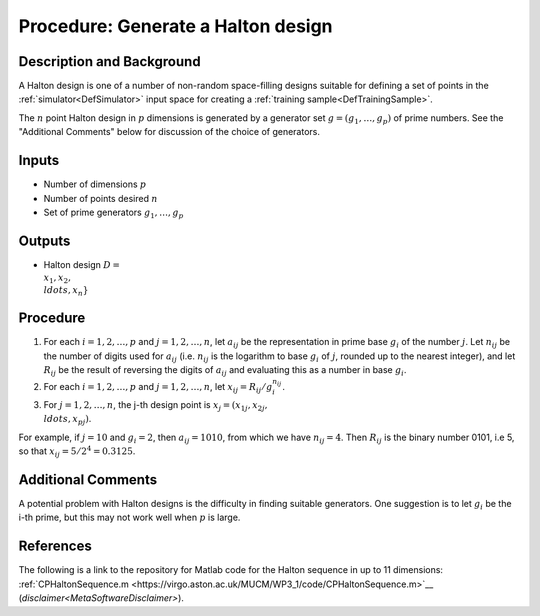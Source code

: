 .. _ProcHaltonDesign:

Procedure: Generate a Halton design
===================================

Description and Background
--------------------------

A Halton design is one of a number of non-random space-filling designs
suitable for defining a set of points in the
:ref:`simulator<DefSimulator>` input space for creating a :ref:`training
sample<DefTrainingSample>`.

The :math:`n` point Halton design in :math:`p` dimensions is generated by a
generator set :math:`g=(g_1,\ldots,g_p)` of prime numbers. See the
"Additional Comments" below for discussion of the choice of generators.

Inputs
------

-  Number of dimensions :math:`p`
-  Number of points desired :math:`n`
-  Set of prime generators :math:`g_1,\ldots,g_p`

Outputs
-------

-  Halton design :math:`D = \\{x_1, x_2, \\ldots, x_n\}`

Procedure
---------

#. For each :math:`i=1,2,\ldots,p` and :math:`j=1,2,\ldots,n`, let :math:`a_{ij}`
   be the representation in prime base :math:`g_i` of the number :math:`j`.
   Let :math:`n_{ij}` be the number of digits used for :math:`a_{ij}` (i.e.
   :math:`n_{ij}` is the logarithm to base :math:`g_i` of :math:`j`, rounded up
   to the nearest integer), and let :math:`R_{ij}` be the result of
   reversing the digits of :math:`a_{ij}` and evaluating this as a number
   in base :math:`g_i`.
#. For each :math:`i=1,2,\ldots,p` and :math:`j=1,2,\ldots,n`, let :math:`x_{ij} =
   R_{ij} /g_i^{n_{ij}}`.
#. For :math:`j=1,2,\ldots,n`, the j-th design point is :math:`x_j = (x_{1j},
   x_{2j}, \\ldots, x_{pj})`.

For example, if :math:`j=10` and :math:`g_i=2`, then :math:`a_{ij}=1010`, from
which we have :math:`n_{ij}=4`. Then :math:`R_{ij}` is the binary number 0101,
i.e 5, so that :math:`x_{ij}=5/2^4=0.3125`.

Additional Comments
-------------------

A potential problem with Halton designs is the difficulty in finding
suitable generators. One suggestion is to let :math:`g_i` be the i-th
prime, but this may not work well when :math:`p` is large.

References
----------

The following is a link to the repository for Matlab code for the Halton
sequence in up to 11 dimensions:
:ref:`CPHaltonSequence.m <https://virgo.aston.ac.uk/MUCM/WP3_1/code/CPHaltonSequence.m>`__
(`disclaimer<MetaSoftwareDisclaimer>`).
